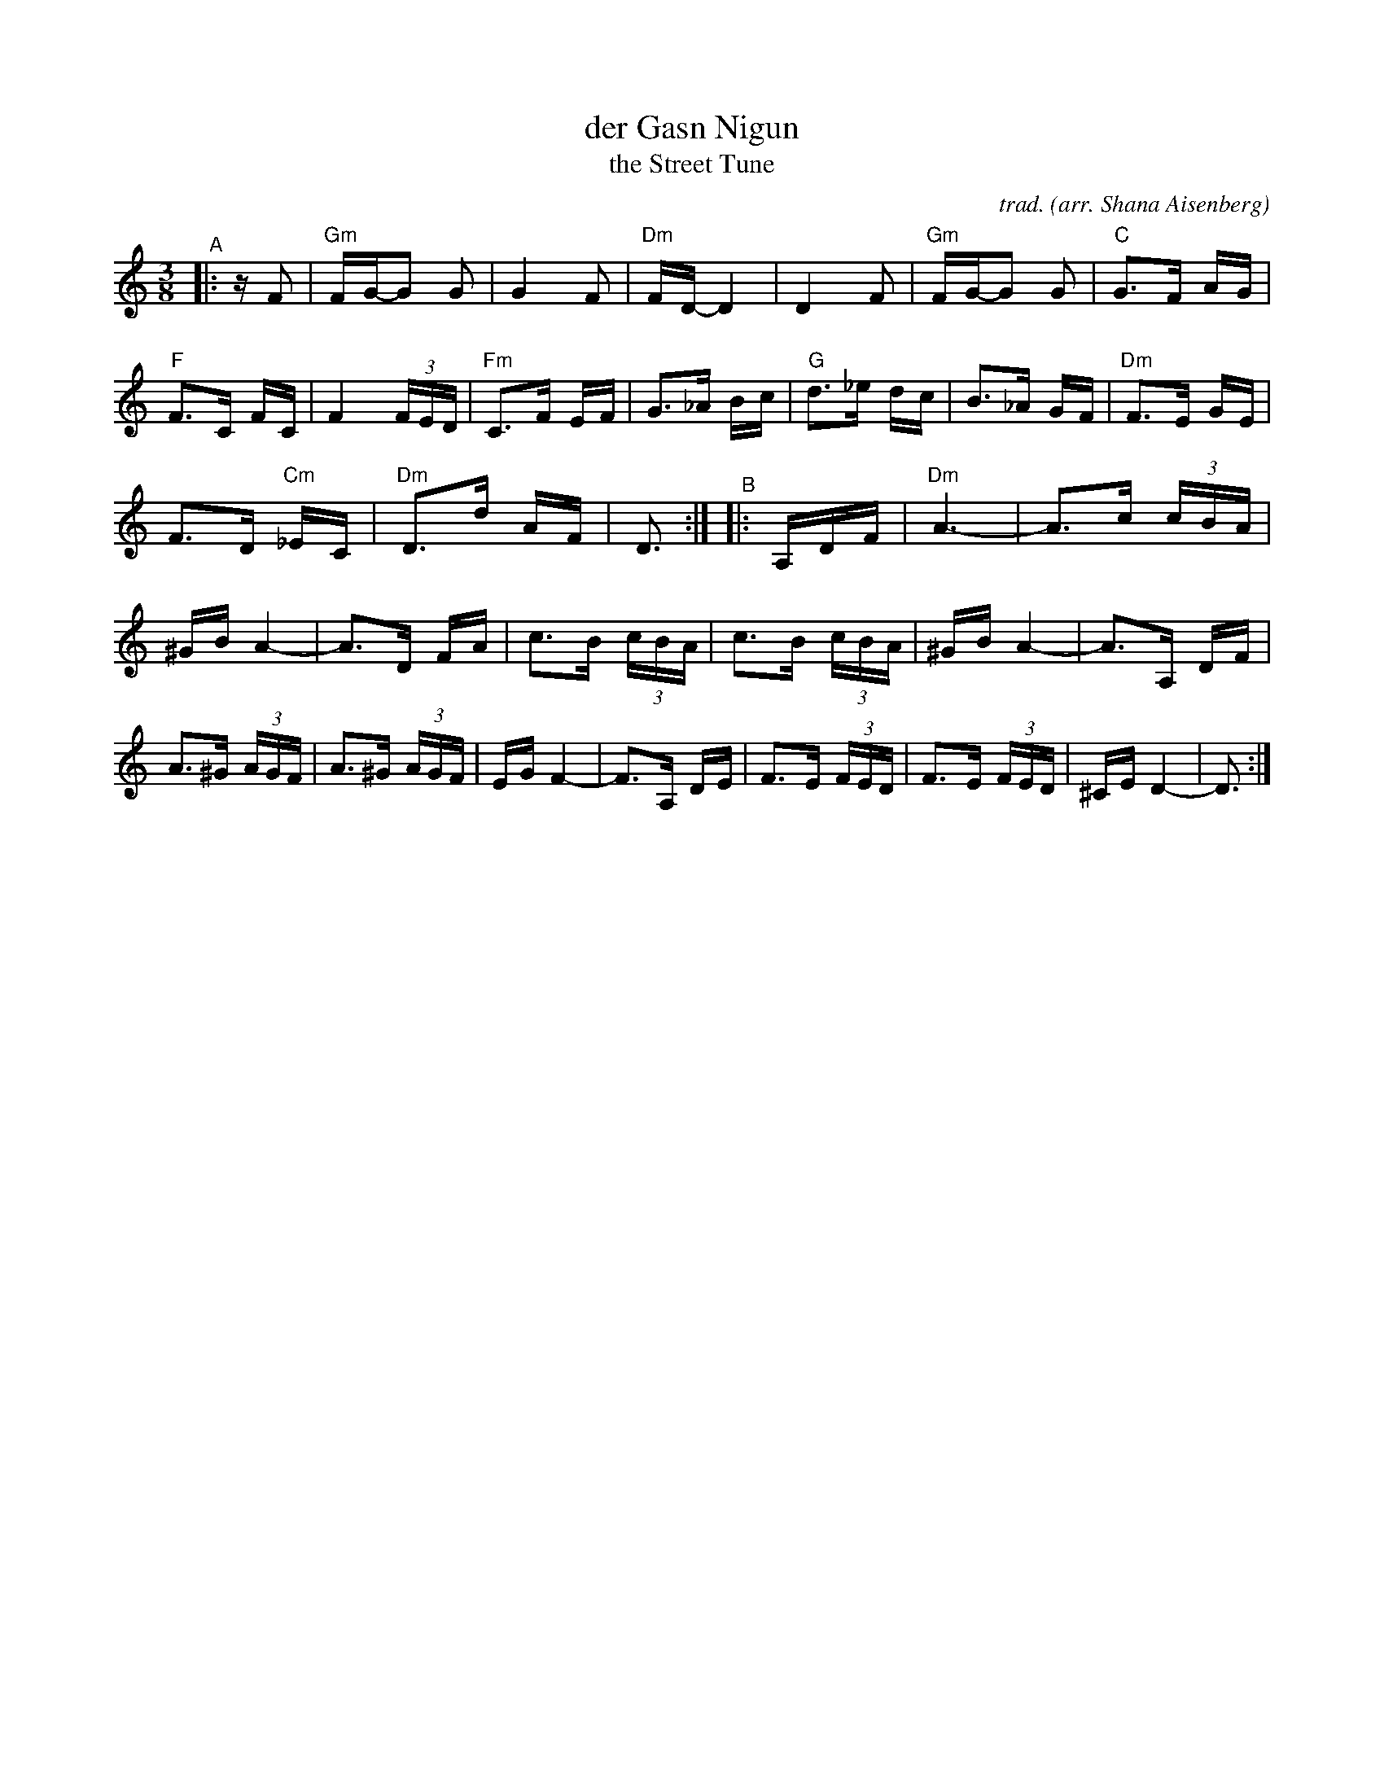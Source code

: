 X: 1
T: der Gasn Nigun
T: the Street Tune
C: trad.
O: arr. Shana Aisenberg
R: horra
S: Fiddle Hell Online 2020-11-09 handout for Klezmer Jam led by Shana Aisenberg
Z: 2020 John Chambers <jc:trillian.mit.edu>
N: Spaces inserted before the last 8th notes in most meastures to break the beams,
N: and better bring out the tune's 2-beat long-short rhythm.
M: 3/8
L: 1/16
K: Ddor
%%continueall
"^A"|: zF2 |\
"Gm"FG-G2 G2 | G4 F2 | "Dm"FD-D4 | D4 F2 | "Gm"FG-G2 G2 | "C"G3F AG | "F"F3C FC | F4 (3FED |
"Fm"C3F EF | G3_A Bc | "G"d3_e dc | B3_A GF | "Dm"F3E GE | F3D "Cm"_EC | "Dm"D3d AF | D3 :|
"^B"|: A,DF |\
"Dm"A6- | A3c (3cBA | ^GBA4- | A3D FA | c3B (3cBA | c3B (3cBA | ^GBA4- | A3A, DF |
A3^G (3AGF | A3^G (3AGF | EGF4- | F3A, DE | F3E (3FED | F3E (3FED | ^CED4- | D3 :|
